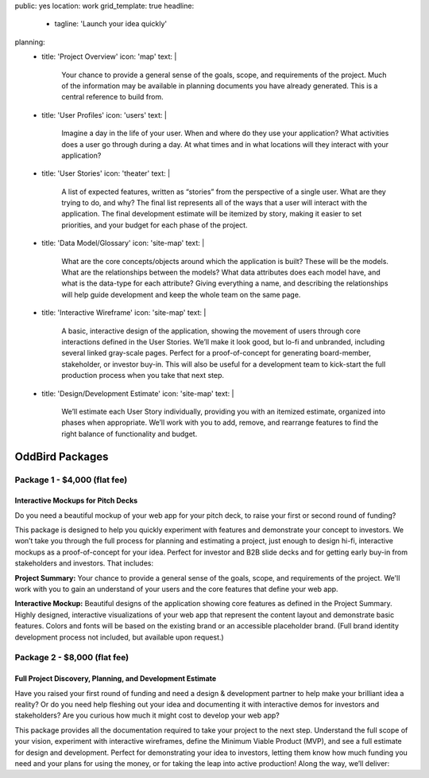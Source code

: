 public: yes
location: work
grid_template: true
headline:
  - tagline: 'Launch your idea quickly'
planning:
  - title: 'Project Overview'
    icon: 'map'
    text: |
      Your chance to provide a general sense of the goals, scope, and
      requirements of the project. Much of the information may be available
      in planning documents you have already generated. This is a central
      reference to build from.
  - title: 'User Profiles'
    icon: 'users'
    text: |
      Imagine a day in the life of your user. When and where do they use your
      application? What activities does a user go through during a day.
      At what times and in what locations will they interact with your
      application?
  - title: 'User Stories'
    icon: 'theater'
    text: |
      A list of expected features, written as “stories” from the perspective
      of a single user. What are they trying to do, and why? The final list
      represents all of the ways that a user will interact with the
      application. The final development estimate will be itemized by story,
      making it easier to set priorities, and your budget for each phase
      of the project.
  - title: 'Data Model/Glossary'
    icon: 'site-map'
    text: |
      What are the core concepts/objects around which the application is
      built? These will be the models. What are the relationships between
      the models? What data attributes does each model have, and what is
      the data-type for each attribute? Giving everything a name, and
      describing the relationships will help guide development and keep
      the whole team on the same page.
  - title: 'Interactive Wireframe'
    icon: 'site-map'
    text: |
      A basic, interactive design of the application, showing the movement
      of users through core interactions defined in the User Stories. We’ll
      make it look good, but lo-fi and unbranded, including several linked
      gray-scale pages. Perfect for a proof-of-concept for generating
      board-member, stakeholder, or investor buy-in. This will also be
      useful for a development team to kick-start the full production
      process when you take that next step.
  - title: 'Design/Development Estimate'
    icon: 'site-map'
    text: |
      We’ll estimate each User Story individually, providing you with an
      itemized estimate, organized into phases when appropriate. We’ll
      work with you to add, remove, and rearrange features to find the
      right balance of functionality and budget.


OddBird Packages
===================

.. callmacro:: content.macros.j2#rst
  :tag: 'start'

Package 1 - $4,000 (flat fee)
-----------------------------

Interactive Mockups for Pitch Decks
~~~~~~~~~~~~~~~~~~~~~~~~~~~~~~~~~~~

Do you need a beautiful mockup of your web app for your pitch deck, to raise
your first or second round of funding?

This package is designed to help you quickly experiment with features and
demonstrate your concept to investors. We won’t take you through the full
process for planning and estimating a project, just enough to design hi-fi,
interactive mockups as a proof-of-concept for your idea. Perfect for investor
and B2B slide decks and for getting early buy-in from stakeholders and
investors. That includes:

**Project Summary:** Your chance to provide a general sense of the goals,
scope, and requirements of the project. We'll work with you to gain an
understand of your users and the core features that define your web app.

**Interactive Mockup:** Beautiful designs of the application showing core
features as defined in the Project Summary. Highly designed, interactive
visualizations of your web app that represent the content layout and
demonstrate basic features. Colors and fonts will be based on the existing
brand or an accessible placeholder brand. (Full brand identity development
process not included, but available upon request.)


.. callmacro:: content.macros.j2#link_button
  :url: '/contact/'

  Learn more about this package


Package 2 - $8,000 (flat fee)
-----------------------------

Full Project Discovery, Planning, and Development Estimate
~~~~~~~~~~~~~~~~~~~~~~~~~~~~~~~~~~~~~~~~~~~~~~~~~~~~~~~~~~

Have you raised your first round of funding and need a design & development
partner to help make your brilliant idea a reality? Or do you need help
fleshing out your idea and documenting it with interactive demos for investors
and stakeholders? Are you curious how much it might cost to develop your
web app?

This package provides all the documentation required to take your project
to the next step. Understand the full scope of your vision, experiment with
interactive wireframes, define the Minimum Viable Product (MVP), and see a
full estimate for design and development. Perfect for demonstrating your
idea to investors, letting them know how much funding you need and your
plans for using the money, or for taking the leap into active production!
Along the way, we’ll deliver:

.. callmacro:: content.macros.j2#rst
  :tag: 'end'


.. callmacro:: content.macros.j2#icon_block
  :slug: 'work/packages'
  :data: 'planning'


.. callmacro:: content.macros.j2#rst
  :tag: 'start'

.. callmacro:: content.macros.j2#link_button
  :url: '/contact/'

  Learn more about this package

.. callmacro:: content.macros.j2#rst
  :tag: 'end'
